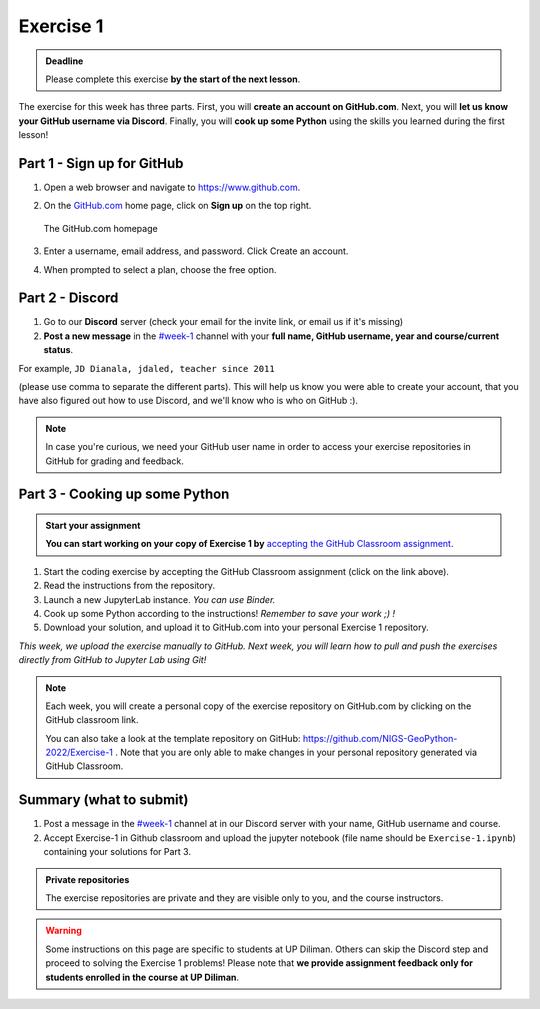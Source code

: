 Exercise 1
==========

.. admonition:: Deadline

    Please complete this exercise **by the start of the next lesson**.

The exercise for this week has three parts. First, you will **create an account on GitHub.com**. Next, you will
**let us know your GitHub username via Discord**. Finally, you will **cook up some Python** using the skills you learned during the first lesson!

Part 1 - Sign up for GitHub
---------------------------

1. Open a web browser and navigate to https://www.github.com.
2. On the `GitHub.com <https://www.github.com>`__ home page, click on **Sign up** on the top right.

   .. figure:: img/GitHub.png
       :width: 600px
       :align: center
       :alt: Signing up for GitHub.com

       The GitHub.com homepage

3. Enter a username, email address, and password. Click Create an account.
4. When prompted to select a plan, choose the free option.

Part 2 - Discord
--------------

1. Go to our **Discord** server (check your email for the invite link, or email us if it's missing)
2. **Post a new message** in the `#week-1 <https://discordapp.com/channels/942436922255609906/944986321544437790>`__ channel with your **full name, GitHub username, year and course/current status**.

For example,
``JD Dianala, jdaled, teacher since 2011``

(please use comma to separate the different parts).
This will help us know you were able to create your account, that you have also figured out how to use Discord, and we'll know who is who on GitHub :).

.. note::

    In case you're curious, we need your GitHub user name in order to access your exercise repositories in GitHub
    for grading and feedback.

Part 3 - Cooking up some Python
-------------------------------

.. image:: https://img.shields.io/badge/launch-binder-red.svg
   :target: https://mybinder.org/v2/gh/jdaled/geo-python_UPD/dev-upd?labpath=notebooks%2FL1%2Fa-taste-of-python.ipynb
   

.. admonition:: Start your assignment

    **You can start working on your copy of Exercise 1 by** `accepting the GitHub Classroom assignment <https://classroom.github.com/a/QmS67UOa>`__.


1. Start the coding exercise by accepting the GitHub Classroom assignment (click on the link above).
2. Read the instructions from the repository.
3. Launch a new JupyterLab instance. *You can use Binder.*
4. Cook up some Python according to the instructions!  *Remember to save your work ;) !*
5. Download your solution, and upload it to GitHub.com into your personal Exercise 1 repository.

*This week, we upload the exercise manually to GitHub. Next week, you will learn how to pull and push the exercises directly from GitHub to Jupyter Lab using Git!*

.. note::

    Each week, you will create a personal copy of the exercise repository on GitHub.com by clicking on the GitHub classroom link.

    You can also take a look at the template repository on GitHub: https://github.com/NIGS-GeoPython-2022/Exercise-1 .
    Note that you are only able to make changes in your personal repository generated via GitHub Classroom.

Summary (what to submit)
------------------------

1. Post a message in the `#week-1 <https://discordapp.com/channels/942436922255609906/944986321544437790>`__ channel at in our Discord server with your name, GitHub username and course.
2. Accept Exercise-1 in Github classroom and upload the jupyter notebook (file name should be ``Exercise-1.ipynb``) containing your solutions for Part 3.

.. admonition:: Private repositories

    The exercise repositories are private and they are visible only to you, and the course instructors.


.. warning::

    Some instructions on this page are specific to students at UP Diliman. Others can skip
    the Discord step and proceed to solving the Exercise 1 problems! Please note that
    **we provide assignment feedback only for students enrolled in the course at UP Diliman**.